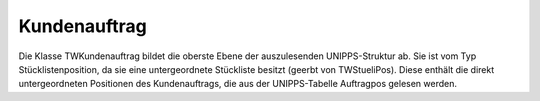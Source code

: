 Kundenauftrag
=============

Die Klasse TWKundenauftrag bildet die oberste Ebene der auszulesenden  UNIPPS-Struktur ab. Sie ist vom Typ Stücklistenposition, da sie eine  untergeordnete Stückliste besitzt (geerbt von TWStueliPos). Diese enthält  die direkt untergeordneten Positionen des Kundenauftrags, die aus der  UNIPPS-Tabelle Auftragpos gelesen werden. 


.. py:module:: Kundenauftrag
   :synopsis: Oberster Knoten der UNIPPS-Struktur 

.. py:class:: EWKundenauftrag(Exception)
   
   Klasse für Exceptions dieser Unit 

.. py:class:: TWKundenauftrag(TWUniStueliPos)
   
   Kundenauftrag: Oberster Knoten der UNIPPS-Struktur 
   
   .. py:data:: var KaId
      
      UNIPPS-Id des Kundenauftrages 
      
      :type:: String
   
   .. py:data:: var komm_nr
      
      Kommissionsnummer des Kundenauftrages 
      
      :type:: String
   
   .. py:data:: var kunden_id
      
      UNIPPS-Id des Kunden zu diesem Auftrag 
      
      :type:: Integer
    
   .. py:method:: Create(NewKaId:String)
      
      Erzeugt über Basisklasse eine Stücklistenposition  
      
      :param String NewKaId: UNIPPS-Id des Kundenauftrages
    
   .. py:method:: liesKopfundPositionen
      
      Liest die Kopfdaten und die direkt (1. Ebene) untergeordneten Positionen des Kundenauftrags aus UNIPPS. 
      
      Über die KundenId wird der prinzipielle Rabatt dieses Kunden gelesen.  Für die gefundenen Positionen werden Objekte des Typs TWKundenauftragsPos  erzeugt und in die eigene Stückliste eingetragen. 

      
    
   .. py:method:: holeKinder
      
      Schrittweise Suche aller untergeordneten Elemente  
      
      | Kommissions-FA haben bei der Suche Priorität. Daher zuerst:  
      | Fuer alle Stüli-Pos, die kein Kaufteil sind,  rekursiv in der UNIPPS-Tabelle ASTUELIPOS nach Kindern suchen.  
      | Gefundene Kinder werden in die zugehörige Stückliste aufgenommen.  
      | Alle Kinder, die in ASTUELIPOS selbst keine Kinder mehr haben,  werden in der Liste EndKnoten vermerkt, wenn es keine Kaufteile sind.  
      |   
      | In EndKnoten sollten jetzt nur noch Serien- und Fremd-Fertigungsteile sein.  
      | Mit TWUniStueliPos.holeKindervonEndKnoten wird nun nach Kindern  der Endknoten gesucht.  
      | Gefundene Kinder werden in die zugehörige Stückliste aufgenommen.  
      | Kinder, die nicht Kaufteil sind, werden in eine neue EndKnoten-Liste übernommen.  
      | Dies wird wiederholt, bis die neue EndKnoten-Liste leer bleibt. 
      
    
   .. py:method:: SammleAusgabeDaten
      
      Überträgt nach erfolgter Analyse rekursiv alle relevanten Daten in das DataSet ErgebnisDS. 
      
    
   .. py:method:: ErmittlePraferenzBerechtigung
      
      Ermittelt die Präferenz-Berechtigung für alle Positionen des Kundenauftrages. 
      
      Vorraussetzungen: Für alle Pos sind Verkaufspreise bekannt und die Kosten  der untergeordneten Kaufteile wurden für die Pos aufsummiert.  Dabei fließen die Preise der Teile, die in UNIPPS kein Flag praeferenzkennung  besitzen, in den Wert SummeNonEU ein.  

      | Bei Positionen, die aus einem Kauf- oder Fremdfertigungs-Teil bestehen und  bei denen SummeNonEU nicht Null ist, war dieses Flag nicht gesetzt. Sie sind  daher selbst auch nicht "Präferenz berechtigt".  
      | Für alle anderen Pos wird das Verhältnis aus SummeNonEU zum Verkaufspreis  gebildet. Überschreitet dieses den Grenzwert MaxAnteilNonEU aus Settings.pas,  ist die Pos nicht "Präferenz berechtigt". 
      
